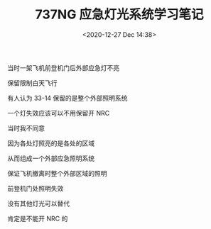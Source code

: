 # -*- eval: (setq org-download-image-dir (concat default-directory "./static/737NG 应急灯光系统学习笔记/")); -*-
:PROPERTIES:
:ID:       9D767F64-2AF0-49D0-9509-91845020980F
:END:
#+LATEX_CLASS: my-article

#+DATE: <2020-12-27 Dec 14:38>
#+TITLE: 737NG 应急灯光系统学习笔记

[[file:./static/737NG 应急灯光系统学习笔记/1322.jpeg]]
[[file:./static/737NG 应急灯光系统学习笔记/6035.jpeg]]
[[file:./static/737NG 应急灯光系统学习笔记/8518.jpeg]]
[[file:./static/737NG 应急灯光系统学习笔记/6454.jpeg]]
[[file:./static/737NG 应急灯光系统学习笔记/6708.jpeg]]
[[file:./static/737NG 应急灯光系统学习笔记/6907.jpeg]]
[[file:./static/737NG 应急灯光系统学习笔记/7107.jpeg]]
[[file:./static/737NG 应急灯光系统学习笔记/7308.jpeg]]
[[file:./static/737NG 应急灯光系统学习笔记/7509.jpeg]]
[[file:./static/737NG 应急灯光系统学习笔记/7710.jpeg]]
[[file:./static/737NG 应急灯光系统学习笔记/7913.jpeg]]
[[file:./static/737NG 应急灯光系统学习笔记/8116.jpeg]]
[[file:./static/737NG 应急灯光系统学习笔记/8317.jpeg]]
[[file:./static/737NG 应急灯光系统学习笔记/8518.jpeg]]
[[file:./static/737NG 应急灯光系统学习笔记/8721.jpeg]]
[[file:./static/737NG 应急灯光系统学习笔记/8922.jpeg]]
[[file:./static/737NG 应急灯光系统学习笔记/9124.jpeg]]
[[file:./static/737NG 应急灯光系统学习笔记/9327.jpeg]]
[[file:./static/737NG 应急灯光系统学习笔记/9529.jpeg]]
[[file:./static/737NG 应急灯光系统学习笔记/9729.jpeg]]
[[file:./static/737NG 应急灯光系统学习笔记/9929.jpeg]]

当时一架飞机前登机门后外部应急灯不亮

保留限制白天飞行

有人认为 33-14 保留的是整个外部照明系统

一个灯失效应该可以不用保留开 NRC

当时我不同意

因为各处灯照亮的是各处的区域

从而组成一个外部应急照明系统

保证飞机撤离时整个外部区域的照明

前登机门处照明失效

没有其他灯光可以替代

肯定是不能开 NRC 的

[[file:./static/737NG 应急灯光系统学习笔记/10872.jpeg]]
[[file:./static/737NG 应急灯光系统学习笔记/11074.jpeg]]
[[file:./static/737NG 应急灯光系统学习笔记/11275.jpeg]]
[[file:./static/737NG 应急灯光系统学习笔记/11477.jpeg]]
[[file:./static/737NG 应急灯光系统学习笔记/11676.jpeg]]
[[file:./static/737NG 应急灯光系统学习笔记/11877.jpeg]]
[[file:./static/737NG 应急灯光系统学习笔记/12080.jpeg]]
[[file:./static/737NG 应急灯光系统学习笔记/12282.jpeg]]
[[file:./static/737NG 应急灯光系统学习笔记/12485.jpeg]]
[[file:./static/737NG 应急灯光系统学习笔记/12685.jpeg]]
[[file:./static/737NG 应急灯光系统学习笔记/12886.jpeg]]
[[file:./static/737NG 应急灯光系统学习笔记/13087.jpeg]]
[[file:./static/737NG 应急灯光系统学习笔记/13286.jpeg]]
[[file:./static/737NG 应急灯光系统学习笔记/13487.jpeg]]
[[file:./static/737NG 应急灯光系统学习笔记/13688.jpeg]]
[[file:./static/737NG 应急灯光系统学习笔记/13889.jpeg]]
[[file:./static/737NG 应急灯光系统学习笔记/14091.jpeg]]
[[file:./static/737NG 应急灯光系统学习笔记/14292.jpeg]]
[[file:./static/737NG 应急灯光系统学习笔记/14494.jpeg]]
[[file:./static/737NG 应急灯光系统学习笔记/14697.jpeg]]
[[file:./static/737NG 应急灯光系统学习笔记/14898.jpeg]]
[[file:./static/737NG 应急灯光系统学习笔记/15098.jpeg]]
[[file:./static/737NG 应急灯光系统学习笔记/15299.jpeg]]
[[file:./static/737NG 应急灯光系统学习笔记/15499.jpeg]]
[[file:./static/737NG 应急灯光系统学习笔记/15699.jpeg]]
[[file:./static/737NG 应急灯光系统学习笔记/15901.jpeg]]
[[file:./static/737NG 应急灯光系统学习笔记/16100.jpeg]]
[[file:./static/737NG 应急灯光系统学习笔记/16301.jpeg]]
[[file:./static/737NG 应急灯光系统学习笔记/16503.jpeg]]
[[file:./static/737NG 应急灯光系统学习笔记/16706.jpeg]]
[[file:./static/737NG 应急灯光系统学习笔记/16907.jpeg]]
[[file:./static/737NG 应急灯光系统学习笔记/17107.jpeg]]
[[file:./static/737NG 应急灯光系统学习笔记/17310.jpeg]]
[[file:./static/737NG 应急灯光系统学习笔记/17512.jpeg]]
[[file:./static/737NG 应急灯光系统学习笔记/17712.jpeg]]
[[file:./static/737NG 应急灯光系统学习笔记/17915.jpeg]]
[[file:./static/737NG 应急灯光系统学习笔记/18118.jpeg]]
[[file:./static/737NG 应急灯光系统学习笔记/18319.jpeg]]
